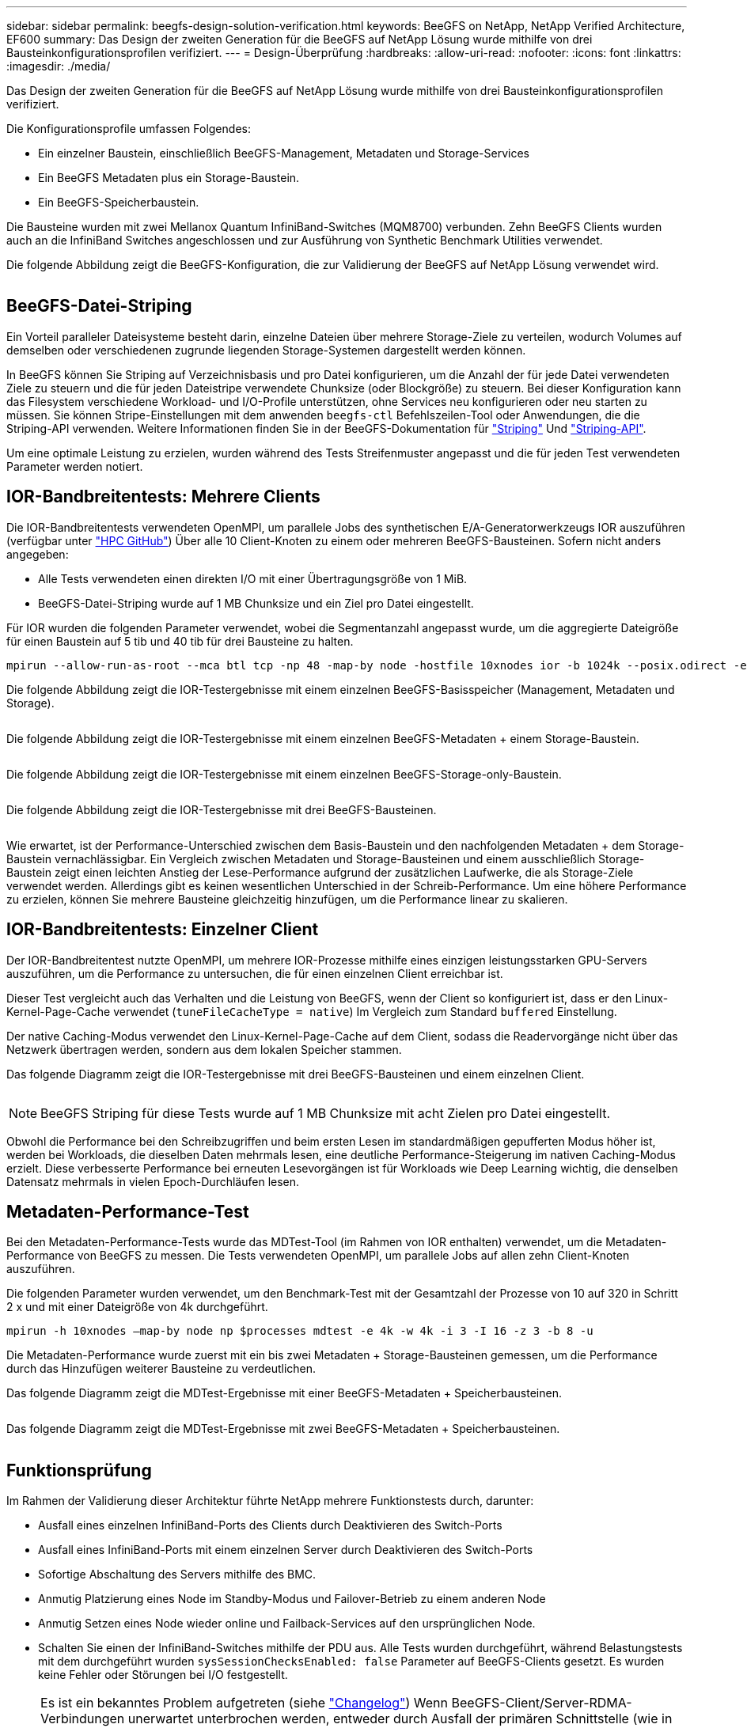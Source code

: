 ---
sidebar: sidebar 
permalink: beegfs-design-solution-verification.html 
keywords: BeeGFS on NetApp, NetApp Verified Architecture, EF600 
summary: Das Design der zweiten Generation für die BeeGFS auf NetApp Lösung wurde mithilfe von drei Bausteinkonfigurationsprofilen verifiziert. 
---
= Design-Überprüfung
:hardbreaks:
:allow-uri-read: 
:nofooter: 
:icons: font
:linkattrs: 
:imagesdir: ./media/


[role="lead"]
Das Design der zweiten Generation für die BeeGFS auf NetApp Lösung wurde mithilfe von drei Bausteinkonfigurationsprofilen verifiziert.

Die Konfigurationsprofile umfassen Folgendes:

* Ein einzelner Baustein, einschließlich BeeGFS-Management, Metadaten und Storage-Services
* Ein BeeGFS Metadaten plus ein Storage-Baustein.
* Ein BeeGFS-Speicherbaustein.


Die Bausteine wurden mit zwei Mellanox Quantum InfiniBand-Switches (MQM8700) verbunden. Zehn BeeGFS Clients wurden auch an die InfiniBand Switches angeschlossen und zur Ausführung von Synthetic Benchmark Utilities verwendet.

Die folgende Abbildung zeigt die BeeGFS-Konfiguration, die zur Validierung der BeeGFS auf NetApp Lösung verwendet wird.

image:beegfs-design-image12.png[""]



== BeeGFS-Datei-Striping

Ein Vorteil paralleler Dateisysteme besteht darin, einzelne Dateien über mehrere Storage-Ziele zu verteilen, wodurch Volumes auf demselben oder verschiedenen zugrunde liegenden Storage-Systemen dargestellt werden können.

In BeeGFS können Sie Striping auf Verzeichnisbasis und pro Datei konfigurieren, um die Anzahl der für jede Datei verwendeten Ziele zu steuern und die für jeden Dateistripe verwendete Chunksize (oder Blockgröße) zu steuern. Bei dieser Konfiguration kann das Filesystem verschiedene Workload- und I/O-Profile unterstützen, ohne Services neu konfigurieren oder neu starten zu müssen. Sie können Stripe-Einstellungen mit dem anwenden `beegfs-ctl` Befehlszeilen-Tool oder Anwendungen, die die Striping-API verwenden. Weitere Informationen finden Sie in der BeeGFS-Dokumentation für https://doc.beegfs.io/latest/advanced_topics/striping.html["Striping"^] Und https://doc.beegfs.io/latest/reference/striping_api.html["Striping-API"^].

Um eine optimale Leistung zu erzielen, wurden während des Tests Streifenmuster angepasst und die für jeden Test verwendeten Parameter werden notiert.



== IOR-Bandbreitentests: Mehrere Clients

Die IOR-Bandbreitentests verwendeten OpenMPI, um parallele Jobs des synthetischen E/A-Generatorwerkzeugs IOR auszuführen (verfügbar unter https://github.com/hpc/ior["HPC GitHub"^]) Über alle 10 Client-Knoten zu einem oder mehreren BeeGFS-Bausteinen. Sofern nicht anders angegeben:

* Alle Tests verwendeten einen direkten I/O mit einer Übertragungsgröße von 1 MiB.
* BeeGFS-Datei-Striping wurde auf 1 MB Chunksize und ein Ziel pro Datei eingestellt.


Für IOR wurden die folgenden Parameter verwendet, wobei die Segmentanzahl angepasst wurde, um die aggregierte Dateigröße für einen Baustein auf 5 tib und 40 tib für drei Bausteine zu halten.

....
mpirun --allow-run-as-root --mca btl tcp -np 48 -map-by node -hostfile 10xnodes ior -b 1024k --posix.odirect -e -t 1024k -s 54613 -z -C -F -E -k
....
Die folgende Abbildung zeigt die IOR-Testergebnisse mit einem einzelnen BeeGFS-Basisspeicher (Management, Metadaten und Storage).

image:beegfs-design-image13.png[""]

Die folgende Abbildung zeigt die IOR-Testergebnisse mit einem einzelnen BeeGFS-Metadaten + einem Storage-Baustein.

image:beegfs-design-image14.png[""]

Die folgende Abbildung zeigt die IOR-Testergebnisse mit einem einzelnen BeeGFS-Storage-only-Baustein.

image:beegfs-design-image15.png[""]

Die folgende Abbildung zeigt die IOR-Testergebnisse mit drei BeeGFS-Bausteinen.

image:beegfs-design-image16.png[""]

Wie erwartet, ist der Performance-Unterschied zwischen dem Basis-Baustein und den nachfolgenden Metadaten + dem Storage-Baustein vernachlässigbar. Ein Vergleich zwischen Metadaten und Storage-Bausteinen und einem ausschließlich Storage-Baustein zeigt einen leichten Anstieg der Lese-Performance aufgrund der zusätzlichen Laufwerke, die als Storage-Ziele verwendet werden. Allerdings gibt es keinen wesentlichen Unterschied in der Schreib-Performance. Um eine höhere Performance zu erzielen, können Sie mehrere Bausteine gleichzeitig hinzufügen, um die Performance linear zu skalieren.



== IOR-Bandbreitentests: Einzelner Client

Der IOR-Bandbreitentest nutzte OpenMPI, um mehrere IOR-Prozesse mithilfe eines einzigen leistungsstarken GPU-Servers auszuführen, um die Performance zu untersuchen, die für einen einzelnen Client erreichbar ist.

Dieser Test vergleicht auch das Verhalten und die Leistung von BeeGFS, wenn der Client so konfiguriert ist, dass er den Linux-Kernel-Page-Cache verwendet (`tuneFileCacheType = native`) Im Vergleich zum Standard `buffered` Einstellung.

Der native Caching-Modus verwendet den Linux-Kernel-Page-Cache auf dem Client, sodass die Readervorgänge nicht über das Netzwerk übertragen werden, sondern aus dem lokalen Speicher stammen.

Das folgende Diagramm zeigt die IOR-Testergebnisse mit drei BeeGFS-Bausteinen und einem einzelnen Client.

image:beegfs-design-image17.png[""]


NOTE: BeeGFS Striping für diese Tests wurde auf 1 MB Chunksize mit acht Zielen pro Datei eingestellt.

Obwohl die Performance bei den Schreibzugriffen und beim ersten Lesen im standardmäßigen gepufferten Modus höher ist, werden bei Workloads, die dieselben Daten mehrmals lesen, eine deutliche Performance-Steigerung im nativen Caching-Modus erzielt. Diese verbesserte Performance bei erneuten Lesevorgängen ist für Workloads wie Deep Learning wichtig, die denselben Datensatz mehrmals in vielen Epoch-Durchläufen lesen.



== Metadaten-Performance-Test

Bei den Metadaten-Performance-Tests wurde das MDTest-Tool (im Rahmen von IOR enthalten) verwendet, um die Metadaten-Performance von BeeGFS zu messen. Die Tests verwendeten OpenMPI, um parallele Jobs auf allen zehn Client-Knoten auszuführen.

Die folgenden Parameter wurden verwendet, um den Benchmark-Test mit der Gesamtzahl der Prozesse von 10 auf 320 in Schritt 2 x und mit einer Dateigröße von 4k durchgeführt.

....
mpirun -h 10xnodes –map-by node np $processes mdtest -e 4k -w 4k -i 3 -I 16 -z 3 -b 8 -u
....
Die Metadaten-Performance wurde zuerst mit ein bis zwei Metadaten + Storage-Bausteinen gemessen, um die Performance durch das Hinzufügen weiterer Bausteine zu verdeutlichen.

Das folgende Diagramm zeigt die MDTest-Ergebnisse mit einer BeeGFS-Metadaten + Speicherbausteinen.

image:beegfs-design-image18.png[""]

Das folgende Diagramm zeigt die MDTest-Ergebnisse mit zwei BeeGFS-Metadaten + Speicherbausteinen.

image:beegfs-design-image19.png[""]



== Funktionsprüfung

Im Rahmen der Validierung dieser Architektur führte NetApp mehrere Funktionstests durch, darunter:

* Ausfall eines einzelnen InfiniBand-Ports des Clients durch Deaktivieren des Switch-Ports
* Ausfall eines InfiniBand-Ports mit einem einzelnen Server durch Deaktivieren des Switch-Ports
* Sofortige Abschaltung des Servers mithilfe des BMC.
* Anmutig Platzierung eines Node im Standby-Modus und Failover-Betrieb zu einem anderen Node
* Anmutig Setzen eines Node wieder online und Failback-Services auf den ursprünglichen Node.
* Schalten Sie einen der InfiniBand-Switches mithilfe der PDU aus. Alle Tests wurden durchgeführt, während Belastungstests mit dem durchgeführt wurden `sysSessionChecksEnabled: false` Parameter auf BeeGFS-Clients gesetzt. Es wurden keine Fehler oder Störungen bei I/O festgestellt.



NOTE: Es ist ein bekanntes Problem aufgetreten (siehe https://github.com/netappeseries/beegfs/blob/master/CHANGELOG.md["Changelog"^]) Wenn BeeGFS-Client/Server-RDMA-Verbindungen unerwartet unterbrochen werden, entweder durch Ausfall der primären Schnittstelle (wie in definiert `connInterfacesFile`) Oder ein BeeGFS-Server fällt aus. Aktive Client-I/O kann bis zu zehn Minuten lang aufhängen, bevor der Vorgang fortgesetzt wird. Dieses Problem tritt nicht auf, wenn BeeGFS-Knoten ordnungsgemäß für geplante Wartung in den Standby-Modus versetzt oder TCP verwendet wird.



== NVIDIA DGX A100 SuperPOD- und BasePOD-Validierung

NetApp validierte eine Storage-Lösung für IANVIDDGX A100 SuperPOD unter Verwendung eines ähnlichen BeeGFS Filesystem, das aus drei Bausteinen mit den Metadaten und angewandtem Storage-Konfigurationsprofil besteht. Die Qualifizierung bestand darin, die von dieser NVA beschriebene Lösung mit zwanzig DGX A100 GPU-Servern zu testen, auf denen eine Vielzahl von Storage-, Machine-Learning- und Deep-Learning-Benchmarks ausgeführt wurden. Der gesamte Storage, der für die Verwendung in NVIDIA DGX A100 SuperPOD zertifiziert ist, ist ebenfalls automatisch für die Verwendung in NVIDIA BasePOD-Architekturen zertifiziert.

Weitere Informationen finden Sie unter https://www.netapp.com/pdf.html?item=/media/72718-nva-1167-DESIGN.pdf["NVIDIA DGX SuperPOD mit NetApp"^] Und https://www.nvidia.com/en-us/data-center/dgx-basepod/["NVIDIA DGX BasePOD"^].

